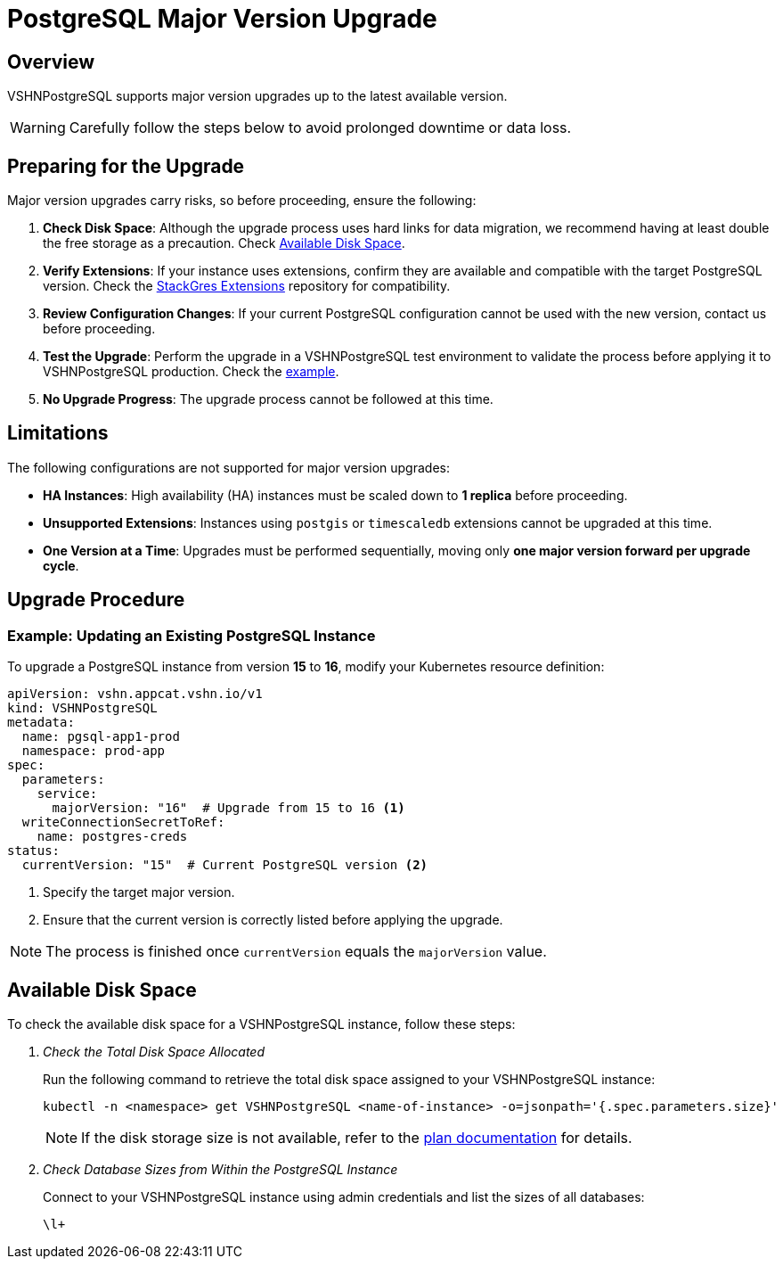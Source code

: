 = PostgreSQL Major Version Upgrade

== Overview
VSHNPostgreSQL supports major version upgrades up to the latest available version.

[WARNING]
====
Carefully follow the steps below to avoid prolonged downtime or data loss.
====

== Preparing for the Upgrade
Major version upgrades carry risks, so before proceeding, ensure the following:

. **Check Disk Space**: Although the upgrade process uses hard links for data migration, we recommend having at least double the free storage as a precaution. Check xref:vshn-managed/postgresql/major-upgrade.adoc#_available_disk_space[Available Disk Space].
. **Verify Extensions**: If your instance uses extensions, confirm they are available and compatible with the target PostgreSQL version. Check the https://stackgres.io/extensions/[StackGres Extensions] repository for compatibility.
. **Review Configuration Changes**: If your current PostgreSQL configuration cannot be used with the new version, contact us before proceeding.
. **Test the Upgrade**: Perform the upgrade in a VSHNPostgreSQL test environment to validate the process before applying it to VSHNPostgreSQL production. Check the  xref:vshn-managed/postgresql/major-upgrade.adoc#_example_updating_an_existing_postgresql_instance[example].
. **No Upgrade Progress**: The upgrade process cannot be followed at this time.

== Limitations
The following configurations are not supported for major version upgrades:

* **HA Instances**: High availability (HA) instances must be scaled down to **1 replica** before proceeding.
* **Unsupported Extensions**: Instances using `postgis` or `timescaledb` extensions cannot be upgraded at this time.
* **One Version at a Time**: Upgrades must be performed sequentially, moving only **one major version forward per upgrade cycle**.

== Upgrade Procedure

=== Example: Updating an Existing PostgreSQL Instance
To upgrade a PostgreSQL instance from version **15** to **16**, modify your Kubernetes resource definition:

[source,yaml]
----
apiVersion: vshn.appcat.vshn.io/v1
kind: VSHNPostgreSQL
metadata:
  name: pgsql-app1-prod
  namespace: prod-app
spec:
  parameters:
    service:
      majorVersion: "16"  # Upgrade from 15 to 16 <1>
  writeConnectionSecretToRef:
    name: postgres-creds
status:
  currentVersion: "15"  # Current PostgreSQL version <2>
----
<1> Specify the target major version.
<2> Ensure that the current version is correctly listed before applying the upgrade.

NOTE: The process is finished once `currentVersion` equals the `majorVersion` value.

== Available Disk Space
To check the available disk space for a VSHNPostgreSQL instance, follow these steps:

. _Check the Total Disk Space Allocated_
+
Run the following command to retrieve the total disk space assigned to your VSHNPostgreSQL instance:
+
[source,bash]
----
kubectl -n <namespace> get VSHNPostgreSQL <name-of-instance> -o=jsonpath='{.spec.parameters.size}'
----
NOTE: If the disk storage size is not available, refer to the xref:vshn-managed/postgresql/plans.adoc[plan documentation] for details.

. _Check Database Sizes from Within the PostgreSQL Instance_
+
Connect to your VSHNPostgreSQL instance using admin credentials and list the sizes of all databases:
+
[source,bash]
----
\l+
----
